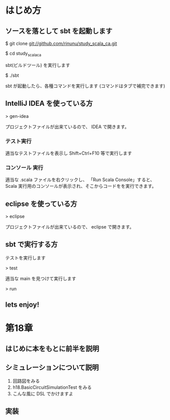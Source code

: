 * はじめ方
** ソースを落として sbt を起動します
$ git clone git://github.com/rinunu/study_scala_ca.git

$ cd study_scala_ca

sbt(ビルドツール) を実行します

$ ./sbt

sbt が起動したら、各種コマンドを実行します
(コマンドはタブで補完できます)

** IntelliJ IDEA を使っている方 

> gen-idea

プロジェクトファイルが出来ているので、 IDEA で開きます。

*** テスト実行
適当なテストファイルを表示し Shift+Ctrl+F10 等で実行します

*** コンソール 実行
適当な .scala ファイルを右クリックし、 「Run Scala Console」すると、
Scala 実行用のコンソールが表示され、そこからコードをを実行できます。

** eclipse を使っている方

> eclipse

プロジェクトファイルが出来ているので、 eclipse で開きます。

** sbt で実行する方

テストを実行します

> test

適当な main を見つけて実行します

> run

** lets enjoy!
* 第18章
** はじめに本をもとに前半を説明

** シミュレーションについて説明
1. 回路図をみる
2. h18.BasicCircuitSimulationTest をみる
3. こんな風に DSL でかけますよ


** 実装
